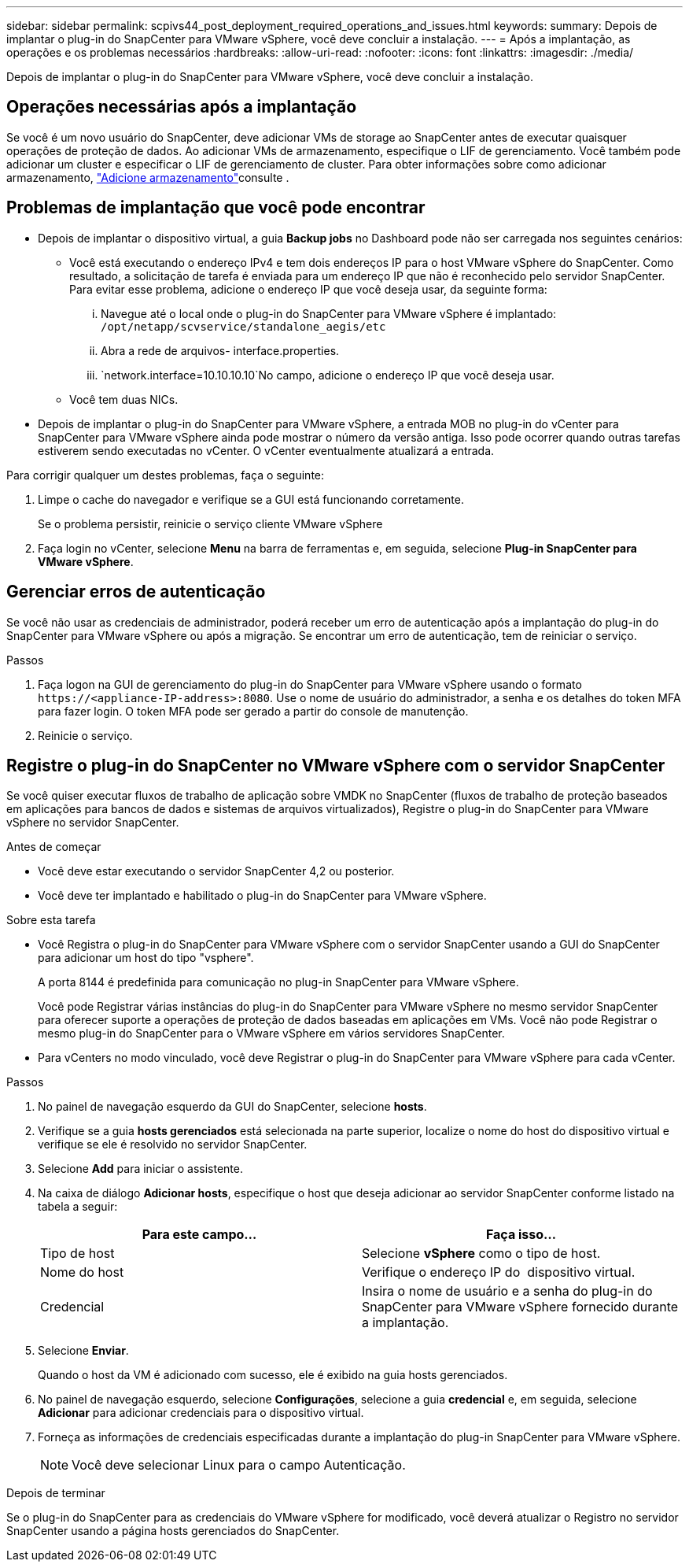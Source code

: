 ---
sidebar: sidebar 
permalink: scpivs44_post_deployment_required_operations_and_issues.html 
keywords:  
summary: Depois de implantar o plug-in do SnapCenter para VMware vSphere, você deve concluir a instalação. 
---
= Após a implantação, as operações e os problemas necessários
:hardbreaks:
:allow-uri-read: 
:nofooter: 
:icons: font
:linkattrs: 
:imagesdir: ./media/


[role="lead"]
Depois de implantar o plug-in do SnapCenter para VMware vSphere, você deve concluir a instalação.



== Operações necessárias após a implantação

Se você é um novo usuário do SnapCenter, deve adicionar VMs de storage ao SnapCenter antes de executar quaisquer operações de proteção de dados. Ao adicionar VMs de armazenamento, especifique o LIF de gerenciamento. Você também pode adicionar um cluster e especificar o LIF de gerenciamento de cluster. Para obter informações sobre como adicionar armazenamento, link:scpivs44_add_storage_01.html["Adicione armazenamento"^]consulte .



== Problemas de implantação que você pode encontrar

* Depois de implantar o dispositivo virtual, a guia *Backup jobs* no Dashboard pode não ser carregada nos seguintes cenários:
+
** Você está executando o endereço IPv4 e tem dois endereços IP para o host VMware vSphere do SnapCenter. Como resultado, a solicitação de tarefa é enviada para um endereço IP que não é reconhecido pelo servidor SnapCenter. Para evitar esse problema, adicione o endereço IP que você deseja usar, da seguinte forma:
+
... Navegue até o local onde o plug-in do SnapCenter para VMware vSphere é implantado: `/opt/netapp/scvservice/standalone_aegis/etc`
... Abra a rede de arquivos- interface.properties.
...  `network.interface=10.10.10.10`No campo, adicione o endereço IP que você deseja usar.


** Você tem duas NICs.


* Depois de implantar o plug-in do SnapCenter para VMware vSphere, a entrada MOB no plug-in do vCenter para SnapCenter para VMware vSphere ainda pode mostrar o número da versão antiga. Isso pode ocorrer quando outras tarefas estiverem sendo executadas no vCenter. O vCenter eventualmente atualizará a entrada.


Para corrigir qualquer um destes problemas, faça o seguinte:

. Limpe o cache do navegador e verifique se a GUI está funcionando corretamente.
+
Se o problema persistir, reinicie o serviço cliente VMware vSphere

. Faça login no vCenter, selecione *Menu* na barra de ferramentas e, em seguida, selecione *Plug-in SnapCenter para VMware vSphere*.




== Gerenciar erros de autenticação

Se você não usar as credenciais de administrador, poderá receber um erro de autenticação após a implantação do plug-in do SnapCenter para VMware vSphere ou após a migração. Se encontrar um erro de autenticação, tem de reiniciar o serviço.

.Passos
. Faça logon na GUI de gerenciamento do plug-in do SnapCenter para VMware vSphere usando o formato `\https://<appliance-IP-address>:8080`. Use o nome de usuário do administrador, a senha e os detalhes do token MFA para fazer login. O token MFA pode ser gerado a partir do console de manutenção.
. Reinicie o serviço.




== Registre o plug-in do SnapCenter no VMware vSphere com o servidor SnapCenter

Se você quiser executar fluxos de trabalho de aplicação sobre VMDK no SnapCenter (fluxos de trabalho de proteção baseados em aplicações para bancos de dados e sistemas de arquivos virtualizados), Registre o plug-in do SnapCenter para VMware vSphere no servidor SnapCenter.

.Antes de começar
* Você deve estar executando o servidor SnapCenter 4,2 ou posterior.
* Você deve ter implantado e habilitado o plug-in do SnapCenter para VMware vSphere.


.Sobre esta tarefa
* Você Registra o plug-in do SnapCenter para VMware vSphere com o servidor SnapCenter usando a GUI do SnapCenter para adicionar um host do tipo "vsphere".
+
A porta 8144 é predefinida para comunicação no plug-in SnapCenter para VMware vSphere.

+
Você pode Registrar várias instâncias do plug-in do SnapCenter para VMware vSphere no mesmo servidor SnapCenter para oferecer suporte a operações de proteção de dados baseadas em aplicações em VMs. Você não pode Registrar o mesmo plug-in do SnapCenter para o VMware vSphere em vários servidores SnapCenter.

* Para vCenters no modo vinculado, você deve Registrar o plug-in do SnapCenter para VMware vSphere para cada vCenter.


.Passos
. No painel de navegação esquerdo da GUI do SnapCenter, selecione *hosts*.
. Verifique se a guia *hosts gerenciados* está selecionada na parte superior, localize o nome do host do dispositivo virtual e verifique se ele é resolvido no servidor SnapCenter.
. Selecione *Add* para iniciar o assistente.
. Na caixa de diálogo *Adicionar hosts*, especifique o host que deseja adicionar ao servidor SnapCenter conforme listado na tabela a seguir:
+
|===
| Para este campo... | Faça isso... 


| Tipo de host | Selecione *vSphere* como o tipo de host. 


| Nome do host | Verifique o endereço IP do  dispositivo virtual. 


| Credencial | Insira o nome de usuário e a senha do plug-in do SnapCenter para VMware vSphere fornecido durante a implantação. 
|===
. Selecione *Enviar*.
+
Quando o host da VM é adicionado com sucesso, ele é exibido na guia hosts gerenciados.

. No painel de navegação esquerdo, selecione *Configurações*, selecione a guia *credencial* e, em seguida, selecione *Adicionar* para adicionar credenciais para o dispositivo virtual.
. Forneça as informações de credenciais especificadas durante a implantação do plug-in SnapCenter para VMware vSphere.
+

NOTE: Você deve selecionar Linux para o campo Autenticação.



.Depois de terminar
Se o plug-in do SnapCenter para as credenciais do VMware vSphere for modificado, você deverá atualizar o Registro no servidor SnapCenter usando a página hosts gerenciados do SnapCenter.
